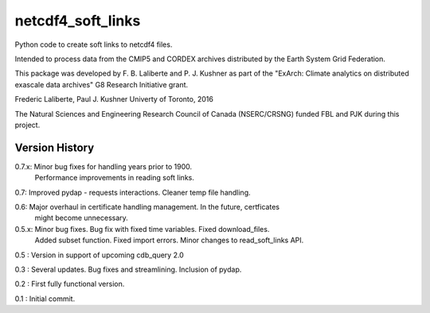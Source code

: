 netcdf4_soft_links
==================

Python code to create soft links to netcdf4 files.

Intended to process data from the CMIP5 and CORDEX archives distributed 
by the Earth System Grid Federation.

This package was developed by F. B. Laliberte and P. J. Kushner as part of the "ExArch: Climate analytics
on distributed exascale data archives" G8 Research Initiative grant.

Frederic Laliberte, Paul J. Kushner
Univerty of Toronto, 2016

The Natural Sciences and Engineering Research Council of Canada (NSERC/CRSNG) funded 
FBL and PJK during this project.

Version History
---------------

0.7.x:  Minor bug fixes for handling years prior to 1900.
        Performance improvements in reading soft links.

0.7:    Improved pydap - requests interactions. Cleaner temp file handling.

0.6:    Major overhaul in certificate handling management. In the future, certficates
        might become unnecessary.

0.5.x:  Minor bug fixes. Bug fix with fixed time variables. Fixed download_files.
        Added subset function. Fixed import errors. Minor changes to read_soft_links API.

0.5 :   Version in support of upcoming cdb_query 2.0

0.3 :   Several updates. Bug fixes and streamlining. Inclusion of pydap.

0.2 :   First fully functional version.

0.1 :   Initial commit.
